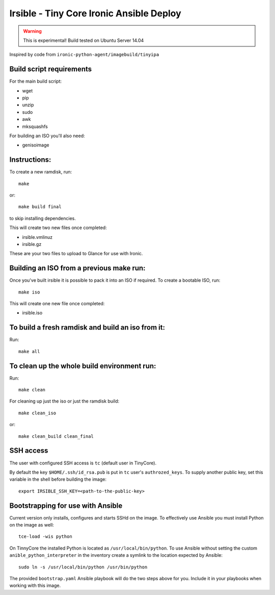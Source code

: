 =========================================
Irsible - Tiny Core Ironic Ansible Deploy
=========================================

.. WARNING::
    This is experimental! Build tested on Ubuntu Server 14.04

Inspired by code from ``ironic-python-agent/imagebuild/tinyipa``

Build script requirements
-------------------------
For the main build script:

* wget
* pip
* unzip
* sudo
* awk
* mksquashfs

For building an ISO you'll also need:

* genisoimage

Instructions:
-------------
To create a new ramdisk, run::

    make

or::

    make build final

to skip installing dependencies.

This will create two new files once completed:

* irsible.vmlinuz
* irsible.gz

These are your two files to upload to Glance for use with Ironic.

Building an ISO from a previous make run:
-----------------------------------------
Once you've built irsible it is possible to pack it into an ISO if required.
To create a bootable ISO, run::

     make iso

This will create one new file once completed:

* irsible.iso

To build a fresh ramdisk and build an iso from it:
--------------------------------------------------
Run::

    make all

To clean up the whole build environment run:
--------------------------------------------
Run::

    make clean

For cleaning up just the iso or just the ramdisk build::

    make clean_iso

or::

    make clean_build clean_final

SSH access
----------

The user with configured SSH access is ``tc`` (default user in TinyCore).

By default the key ``$HOME/.ssh/id_rsa.pub`` is put in ``tc`` user's
``authrozed_keys``. To supply another public key, set this variable in the shell
before building the image::

    export IRSIBLE_SSH_KEY=<path-to-the-public-key>

Bootstrapping for use with Ansible
----------------------------------

Current version only installs, configures and starts SSHd on the image.
To effectively use Ansible you must install Python on the image as well::

    tce-load -wis python

On TinnyCore the installed Python is located as ``/usr/local/bin/python``.
To use Ansible without setting the custom ``anible_python_interpreter``
in the inventory create a symlink to the location expected by Ansible::

    sudo ln -s /usr/local/bin/python /usr/bin/python

The provided ``bootstrap.yaml`` Ansible playbook will do the two steps
above for you. Include it in your playbooks when working with this image.
